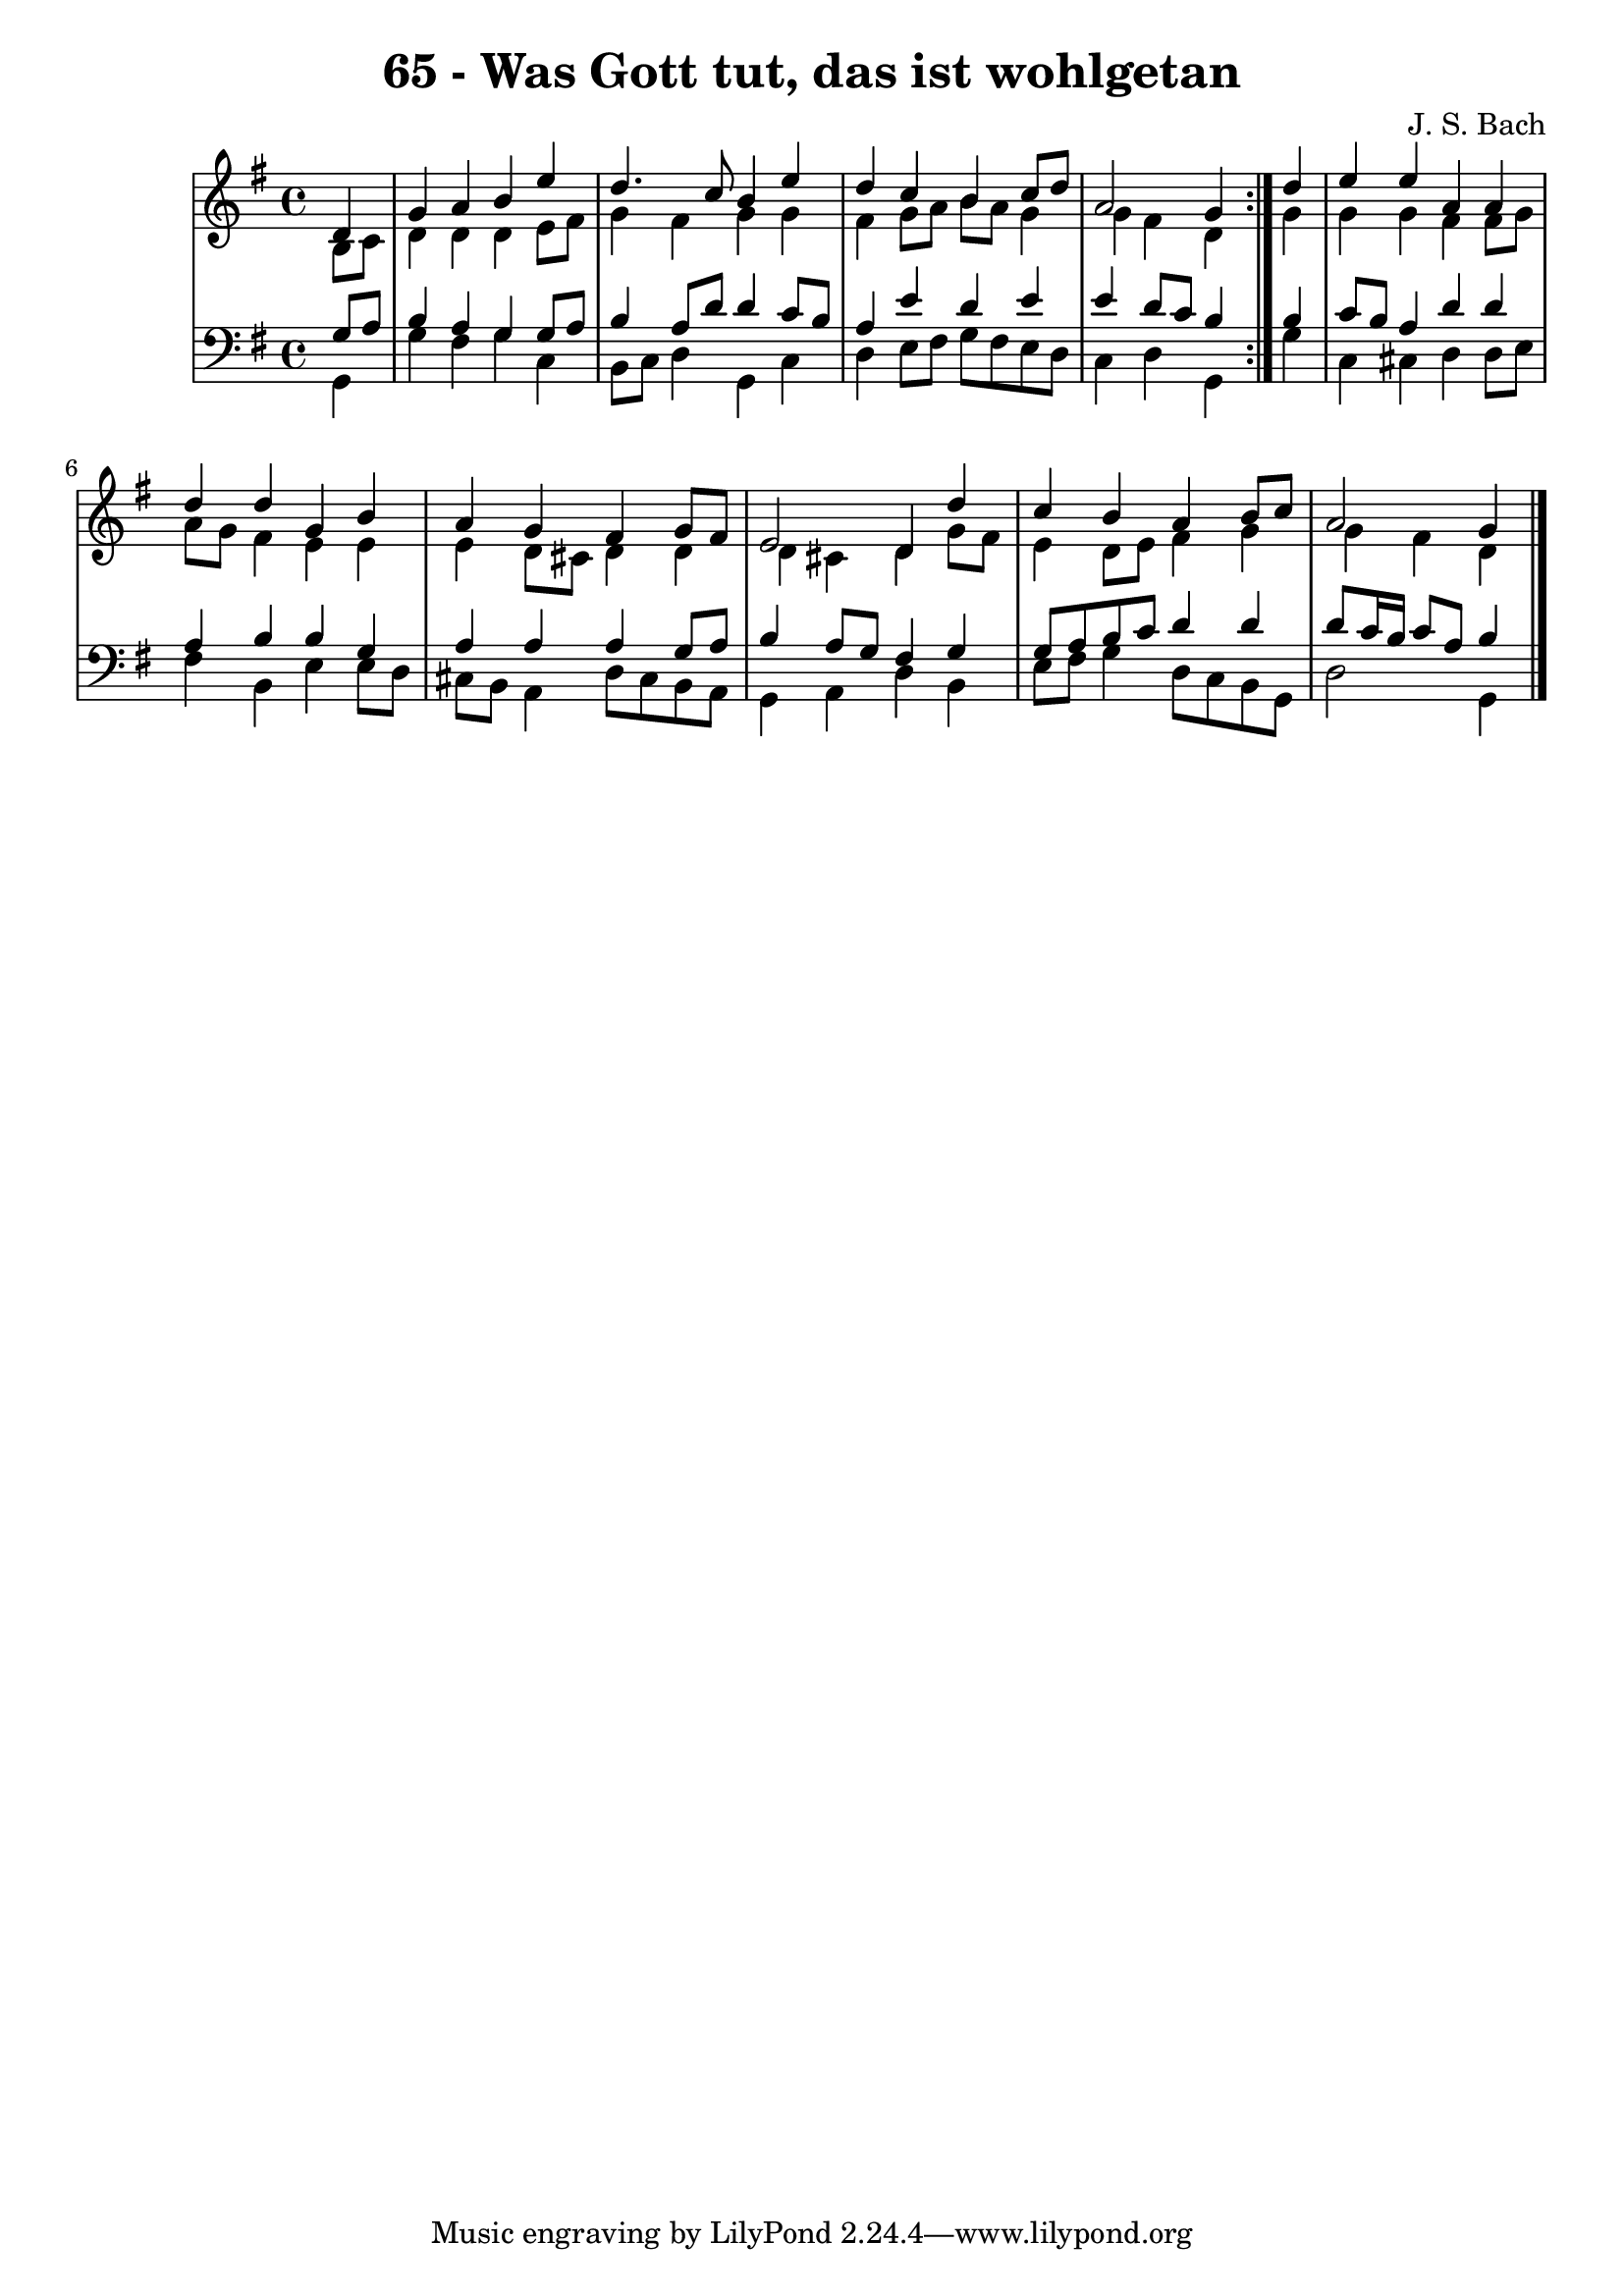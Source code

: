 \version "2.10.33"

\header {
  title = "65 - Was Gott tut, das ist wohlgetan"
  composer = "J. S. Bach"
}


global = {
  \time 4/4
  \key g \major
}


soprano = \relative c' {
  \repeat volta 2 {
    \partial 4 d4 
    g4 a4 b4 e4 
    d4. c8 b4 e4 
    d4 c4 b4 c8 d8 
    a2 g4 } d'4 
  e4 e4 a,4 a4   %5
  d4 d4 g,4 b4 
  a4 g4 fis4 g8 fis8 
  e2 d4 d'4 
  c4 b4 a4 b8 c8 
  a2 g4  %10
  
}

alto = \relative c' {
  \repeat volta 2 {
    \partial 4 b8  c8 
    d4 d4 d4 e8 fis8 
    g4 fis4 g4 g4 
    fis4 g8 a8 b8 a8 g4 
    g4 fis4 d4 } g4 
  g4 g4 fis4 fis8 g8   %5
  a8 g8 fis4 e4 e4 
  e4 d8 cis8 d4 d4 
  d4 cis4 d4 g8 fis8 
  e4 d8 e8 fis4 g4 
  g4 fis4 d4   %10
  
}

tenor = \relative c' {
  \repeat volta 2 {
    \partial 4 g8  a8 
    b4 a4 g4 g8 a8 
    b4 a8 d8 d4 c8 b8 
    a4 e'4 d4 e4 
    e4 d8 c8 b4 } b4 
  c8 b8 a4 d4 d4   %5
  a4 b4 b4 g4 
  a4 a4 a4 g8 a8 
  b4 a8 g8 fis4 g4 
  g8 a8 b8 c8 d4 d4 
  d8 c16 b16 c8 a8 b4   %10
  
}

baixo = \relative c {
  \repeat volta 2 {
    \partial 4 g4 
    g'4 fis4 g4 c,4 
    b8 c8 d4 g,4 c4 
    d4 e8 fis8 g8 fis8 e8 d8 
    c4 d4 g,4 } g'4 
  c,4 cis4 d4 d8 e8   %5
  fis4 b,4 e4 e8 d8 
  cis8 b8 a4 d8 cis8 b8 a8 
  g4 a4 d4 b4 
  e8 fis8 g4 d8 c8 b8 g8 
  d'2 g,4   %10
  
}

\score {
  <<
    \new StaffGroup <<
      \override StaffGroup.SystemStartBracket #'style = #'line 
      \new Staff {
        <<
          \global
          \new Voice = "soprano" { \voiceOne \soprano }
          \new Voice = "alto" { \voiceTwo \alto }
        >>
      }
      \new Staff {
        <<
          \global
          \clef "bass"
          \new Voice = "tenor" {\voiceOne \tenor }
          \new Voice = "baixo" { \voiceTwo \baixo \bar "|."}
        >>
      }
    >>
  >>
  \layout {}
  \midi {}
}